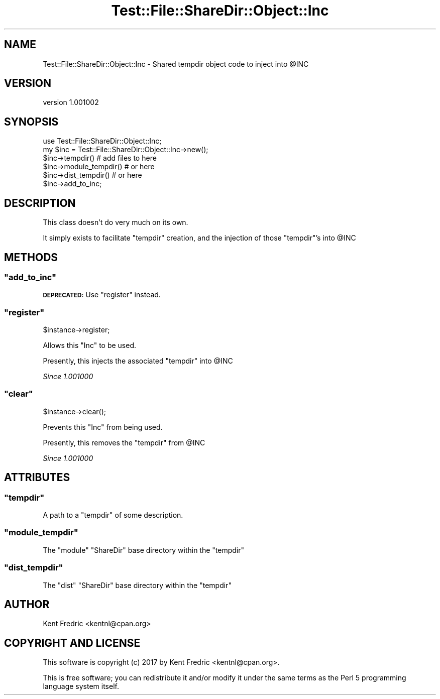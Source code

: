 .\" Automatically generated by Pod::Man 4.14 (Pod::Simple 3.43)
.\"
.\" Standard preamble:
.\" ========================================================================
.de Sp \" Vertical space (when we can't use .PP)
.if t .sp .5v
.if n .sp
..
.de Vb \" Begin verbatim text
.ft CW
.nf
.ne \\$1
..
.de Ve \" End verbatim text
.ft R
.fi
..
.\" Set up some character translations and predefined strings.  \*(-- will
.\" give an unbreakable dash, \*(PI will give pi, \*(L" will give a left
.\" double quote, and \*(R" will give a right double quote.  \*(C+ will
.\" give a nicer C++.  Capital omega is used to do unbreakable dashes and
.\" therefore won't be available.  \*(C` and \*(C' expand to `' in nroff,
.\" nothing in troff, for use with C<>.
.tr \(*W-
.ds C+ C\v'-.1v'\h'-1p'\s-2+\h'-1p'+\s0\v'.1v'\h'-1p'
.ie n \{\
.    ds -- \(*W-
.    ds PI pi
.    if (\n(.H=4u)&(1m=24u) .ds -- \(*W\h'-12u'\(*W\h'-12u'-\" diablo 10 pitch
.    if (\n(.H=4u)&(1m=20u) .ds -- \(*W\h'-12u'\(*W\h'-8u'-\"  diablo 12 pitch
.    ds L" ""
.    ds R" ""
.    ds C` ""
.    ds C' ""
'br\}
.el\{\
.    ds -- \|\(em\|
.    ds PI \(*p
.    ds L" ``
.    ds R" ''
.    ds C`
.    ds C'
'br\}
.\"
.\" Escape single quotes in literal strings from groff's Unicode transform.
.ie \n(.g .ds Aq \(aq
.el       .ds Aq '
.\"
.\" If the F register is >0, we'll generate index entries on stderr for
.\" titles (.TH), headers (.SH), subsections (.SS), items (.Ip), and index
.\" entries marked with X<> in POD.  Of course, you'll have to process the
.\" output yourself in some meaningful fashion.
.\"
.\" Avoid warning from groff about undefined register 'F'.
.de IX
..
.nr rF 0
.if \n(.g .if rF .nr rF 1
.if (\n(rF:(\n(.g==0)) \{\
.    if \nF \{\
.        de IX
.        tm Index:\\$1\t\\n%\t"\\$2"
..
.        if !\nF==2 \{\
.            nr % 0
.            nr F 2
.        \}
.    \}
.\}
.rr rF
.\" ========================================================================
.\"
.IX Title "Test::File::ShareDir::Object::Inc 3"
.TH Test::File::ShareDir::Object::Inc 3 "2017-03-01" "perl v5.36.0" "User Contributed Perl Documentation"
.\" For nroff, turn off justification.  Always turn off hyphenation; it makes
.\" way too many mistakes in technical documents.
.if n .ad l
.nh
.SH "NAME"
Test::File::ShareDir::Object::Inc \- Shared tempdir object code to inject into @INC
.SH "VERSION"
.IX Header "VERSION"
version 1.001002
.SH "SYNOPSIS"
.IX Header "SYNOPSIS"
.Vb 1
\&    use Test::File::ShareDir::Object::Inc;
\&
\&    my $inc = Test::File::ShareDir::Object::Inc\->new();
\&
\&    $inc\->tempdir() # add files to here
\&
\&    $inc\->module_tempdir() # or here
\&
\&    $inc\->dist_tempdir() # or here
\&
\&    $inc\->add_to_inc;
.Ve
.SH "DESCRIPTION"
.IX Header "DESCRIPTION"
This class doesn't do very much on its own.
.PP
It simply exists to facilitate \f(CW\*(C`tempdir\*(C'\fR creation,
and the injection of those \f(CW\*(C`tempdir\*(C'\fR's into \f(CW@INC\fR
.SH "METHODS"
.IX Header "METHODS"
.ie n .SS """add_to_inc"""
.el .SS "\f(CWadd_to_inc\fP"
.IX Subsection "add_to_inc"
\&\fB\s-1DEPRECATED:\s0\fR Use \f(CW\*(C`register\*(C'\fR instead.
.ie n .SS """register"""
.el .SS "\f(CWregister\fP"
.IX Subsection "register"
.Vb 1
\&    $instance\->register;
.Ve
.PP
Allows this \f(CW\*(C`Inc\*(C'\fR to be used.
.PP
Presently, this injects the associated \f(CW\*(C`tempdir\*(C'\fR into \f(CW@INC\fR
.PP
\&\fISince 1.001000\fR
.ie n .SS """clear"""
.el .SS "\f(CWclear\fP"
.IX Subsection "clear"
.Vb 1
\&    $instance\->clear();
.Ve
.PP
Prevents this \f(CW\*(C`Inc\*(C'\fR from being used.
.PP
Presently, this removes the \f(CW\*(C`tempdir\*(C'\fR from \f(CW@INC\fR
.PP
\&\fISince 1.001000\fR
.SH "ATTRIBUTES"
.IX Header "ATTRIBUTES"
.ie n .SS """tempdir"""
.el .SS "\f(CWtempdir\fP"
.IX Subsection "tempdir"
A path to a \f(CW\*(C`tempdir\*(C'\fR of some description.
.ie n .SS """module_tempdir"""
.el .SS "\f(CWmodule_tempdir\fP"
.IX Subsection "module_tempdir"
The \f(CW\*(C`module\*(C'\fR \f(CW\*(C`ShareDir\*(C'\fR base directory within the \f(CW\*(C`tempdir\*(C'\fR
.ie n .SS """dist_tempdir"""
.el .SS "\f(CWdist_tempdir\fP"
.IX Subsection "dist_tempdir"
The \f(CW\*(C`dist\*(C'\fR \f(CW\*(C`ShareDir\*(C'\fR base directory within the \f(CW\*(C`tempdir\*(C'\fR
.SH "AUTHOR"
.IX Header "AUTHOR"
Kent Fredric <kentnl@cpan.org>
.SH "COPYRIGHT AND LICENSE"
.IX Header "COPYRIGHT AND LICENSE"
This software is copyright (c) 2017 by Kent Fredric <kentnl@cpan.org>.
.PP
This is free software; you can redistribute it and/or modify it under
the same terms as the Perl 5 programming language system itself.
